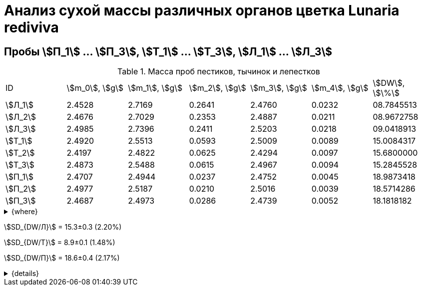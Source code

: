 = Анализ сухой массы различных органов цветка *Lunaria rediviva*
:page-categories: [Experiment]
:page-tags: [Laboratory, Log, LunariaRediviva]

== Пробы stem:[П_1] ... stem:[П_3], stem:[Т_1] ... stem:[Т_3], stem:[Л_1] ... stem:[Л_3]

.Масса проб пестиков, тычинок и лепестков
[cols="7*", frame=all, grid=all]
|===
|ID        |stem:[m_0], stem:[g]|stem:[m_1], stem:[g]|stem:[m_2], stem:[g]|stem:[m_3], stem:[g]|stem:[m_4], stem:[g]|stem:[DW], stem:[\%]
|stem:[Л_1]|2.4528              |2.7169              |0.2641              |2.4760              |0.0232              |08.7845513
|stem:[Л_2]|2.4676              |2.7029              |0.2353              |2.4887              |0.0211              |08.9672758
|stem:[Л_3]|2.4985              |2.7396              |0.2411              |2.5203              |0.0218              |09.0418913
|stem:[Т_1]|2.4920              |2.5513              |0.0593              |2.5009              |0.0089              |15.0084317
|stem:[Т_2]|2.4197              |2.4822              |0.0625              |2.4294              |0.0097              |15.6800000
|stem:[Т_3]|2.4873              |2.5488              |0.0615              |2.4967              |0.0094              |15.2845528
|stem:[П_1]|2.4707              |2.4944              |0.0237              |2.4752              |0.0045              |18.9873418
|stem:[П_2]|2.4977              |2.5187              |0.0210              |2.5016              |0.0039              |18.5714286
|stem:[П_3]|2.4687              |2.4973              |0.0286              |2.4739              |0.0052              |18.1818182
|===

.{where}
[%collapsible]
====
stem:[m_0]:: Масса пустой пробирки
stem:[m_1]:: Масса пробирки с пробой до сушки
stem:[m_2]:: Масса пробы до сушки
stem:[m_3]:: Масса пробирки с пробой после сушки
stem:[m_4]:: Масса пробы после сушки
stem:[DW]:: Доля сухого веса

stem:[Л_i]:: Лепестки
stem:[Т_i]:: Тычинки
stem:[П_i]:: Пестики
====

stem:[SD_{DW/Л}] = 15.3±0.3 (2.20%)

stem:[SD_{DW/Т}] = 8.9±0.1 (1.48%)

stem:[SD_{DW/П}] = 18.6±0.4 (2.17%)

.{details}
[%collapsible]
====
stem:[SD_{m_2/Л}] = 0.24683333333333±0.015231983893549

stem:[SD_{m_2/Т}] = 0.0611±0.0016370705543745

stem:[SD_{m_2/П}] = 0.024433333333333±0.0038527046776691

stem:[SD_{DW/Л}] = 15.324328166667±0.33754637494176

stem:[SD_{DW/Т}] = 8.9312394666667±0.13240064913014

stem:[SD_{DW/П}] = 18.5801962±0.40283336585561
====
